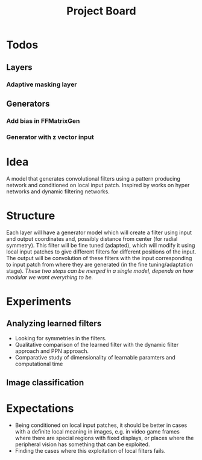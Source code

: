 #+TITLE: Project Board

* Todos
** Layers
*** Adaptive masking layer
** Generators
*** Add bias in FFMatrixGen
*** Generator with z vector input

* Idea
A model that generates convolutional filters using a pattern producing network
and conditioned on local input patch. Inspired by works on hyper networks and
dynamic filtering networks. 

* Structure
Each layer will have a generator model which will create a filter using input
and output coordinates and, possibly distance from center (for radial symmetry).
This filter will be fine tuned (adapted), which will modify it using local
input patches to give different filters for different positions of the input.
The output will be convolution of these filters with the input corresponding to
input patch from where they are generated (in the fine tuning/adaptation stage).
/These two steps can be merged in a single model, depends on how modular we want
everything to be./

* Experiments
** Analyzing learned filters
   - Looking for symmetries in the filters.
   - Qualitative comparison of the learned filter with the dynamic filter
     approach and PPN approach.
   - Comparative study of dimensionality of learnable paramters and
     computational time 
** Image classification

* Expectations
  - Being conditioned on local input patches, it should be better in cases with
    a definite local meaning in images, e.g. in video game frames where there
    are special regions with fixed displays, or places where the peripheral
    vision has something that can be exploited.
  - Finding the cases where this exploitation of local filters fails.
